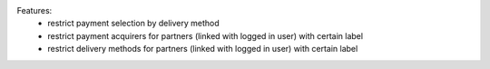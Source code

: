 Features:
 - restrict payment selection by delivery method
 - restrict payment acquirers for partners (linked with logged in user) with certain label
 - restrict delivery methods for partners (linked with logged in user) with certain label

